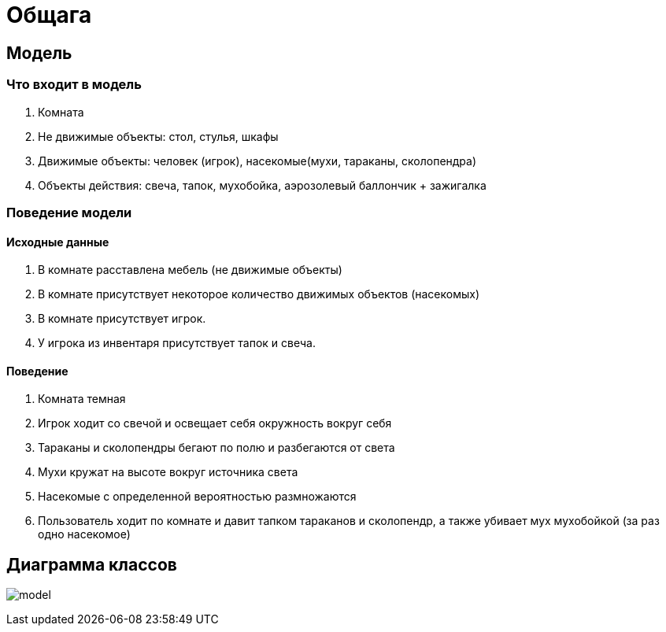 = Общага

== Модель

=== Что входит в модель

1. Комната
2. Не движимые объекты: стол, стулья, шкафы
3. Движимые объекты: человек (игрок), насекомые(мухи, тараканы, сколопендра)
4. Объекты действия: свеча, тапок, мухобойка,
аэрозолевый баллончик + зажигалка

=== Поведение модели

==== Исходные данные

1. В комнате расставлена мебель (не движимые объекты)
2. В комнате присутствует некоторое количество движимых
объектов (насекомых)
3. В комнате присутствует игрок.
4. У игрока из инвентаря присутствует тапок и свеча.

==== Поведение

1. Комната темная
2. Игрок ходит со свечой и освещает себя окружность вокруг себя
3. Тараканы и сколопендры бегают по полю и разбегаются от света
4. Мухи кружат на высоте вокруг источника света
5. Насекомые с определенной вероятностью размножаются
6. Пользователь ходит по комнате и давит тапком тараканов и сколопендр,
а также убивает мух мухобойкой (за раз одно насекомое)

== Диаграмма классов

image:model.png[]

